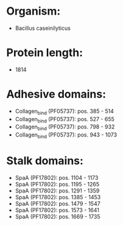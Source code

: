 * Organism:
- Bacillus caseinilyticus
* Protein length:
- 1814
* Adhesive domains:
- Collagen_bind (PF05737): pos. 385 - 514
- Collagen_bind (PF05737): pos. 527 - 655
- Collagen_bind (PF05737): pos. 798 - 932
- Collagen_bind (PF05737): pos. 943 - 1073
* Stalk domains:
- SpaA (PF17802): pos. 1104 - 1173
- SpaA (PF17802): pos. 1195 - 1265
- SpaA (PF17802): pos. 1291 - 1359
- SpaA (PF17802): pos. 1385 - 1453
- SpaA (PF17802): pos. 1479 - 1547
- SpaA (PF17802): pos. 1573 - 1641
- SpaA (PF17802): pos. 1669 - 1735

